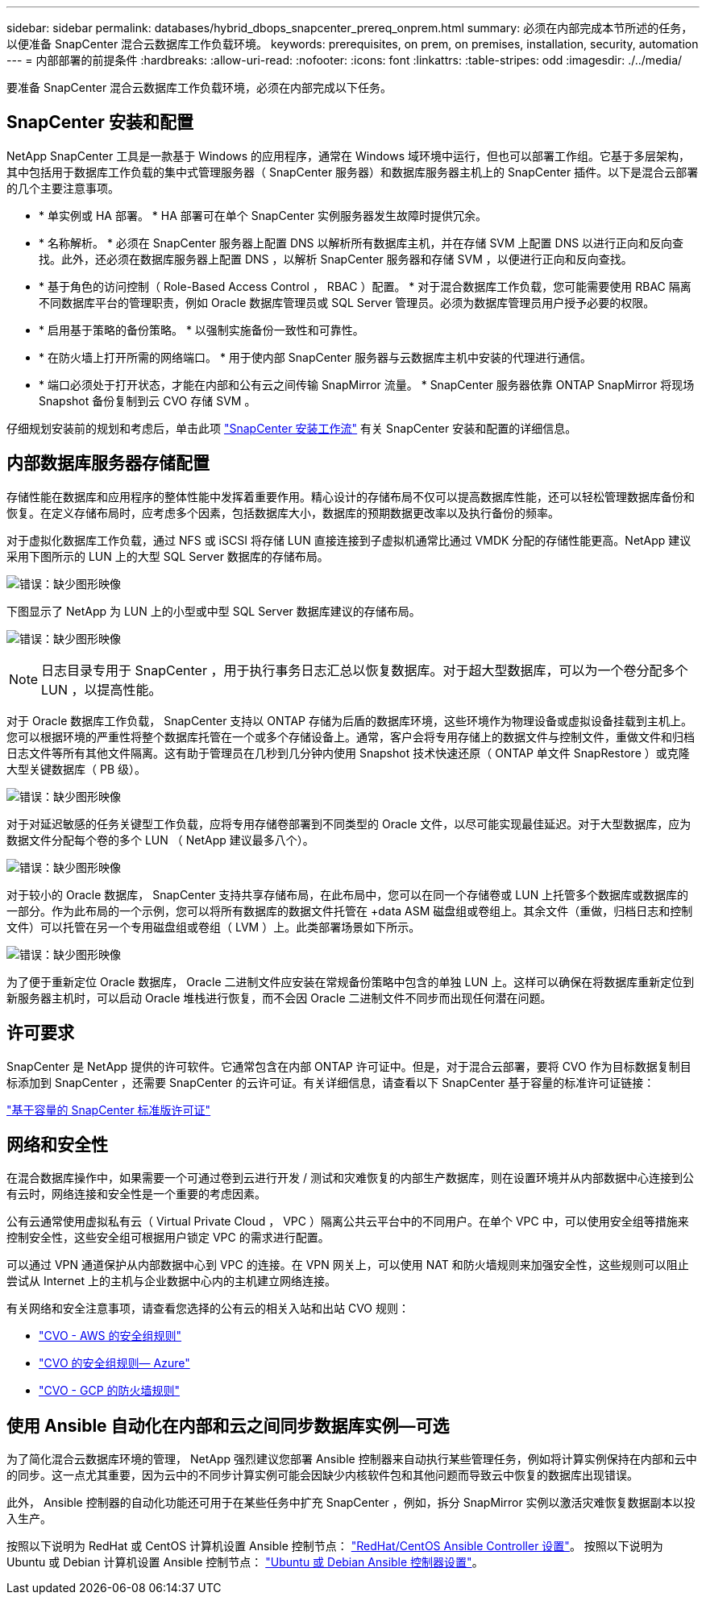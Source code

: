 ---
sidebar: sidebar 
permalink: databases/hybrid_dbops_snapcenter_prereq_onprem.html 
summary: 必须在内部完成本节所述的任务，以便准备 SnapCenter 混合云数据库工作负载环境。 
keywords: prerequisites, on prem, on premises, installation, security, automation 
---
= 内部部署的前提条件
:hardbreaks:
:allow-uri-read: 
:nofooter: 
:icons: font
:linkattrs: 
:table-stripes: odd
:imagesdir: ./../media/


[role="lead"]
要准备 SnapCenter 混合云数据库工作负载环境，必须在内部完成以下任务。



== SnapCenter 安装和配置

NetApp SnapCenter 工具是一款基于 Windows 的应用程序，通常在 Windows 域环境中运行，但也可以部署工作组。它基于多层架构，其中包括用于数据库工作负载的集中式管理服务器（ SnapCenter 服务器）和数据库服务器主机上的 SnapCenter 插件。以下是混合云部署的几个主要注意事项。

* * 单实例或 HA 部署。 * HA 部署可在单个 SnapCenter 实例服务器发生故障时提供冗余。
* * 名称解析。 * 必须在 SnapCenter 服务器上配置 DNS 以解析所有数据库主机，并在存储 SVM 上配置 DNS 以进行正向和反向查找。此外，还必须在数据库服务器上配置 DNS ，以解析 SnapCenter 服务器和存储 SVM ，以便进行正向和反向查找。
* * 基于角色的访问控制（ Role-Based Access Control ， RBAC ）配置。 * 对于混合数据库工作负载，您可能需要使用 RBAC 隔离不同数据库平台的管理职责，例如 Oracle 数据库管理员或 SQL Server 管理员。必须为数据库管理员用户授予必要的权限。
* * 启用基于策略的备份策略。 * 以强制实施备份一致性和可靠性。
* * 在防火墙上打开所需的网络端口。 * 用于使内部 SnapCenter 服务器与云数据库主机中安装的代理进行通信。
* * 端口必须处于打开状态，才能在内部和公有云之间传输 SnapMirror 流量。 * SnapCenter 服务器依靠 ONTAP SnapMirror 将现场 Snapshot 备份复制到云 CVO 存储 SVM 。


仔细规划安装前的规划和考虑后，单击此项 link:https://docs.netapp.com/us-en/snapcenter/install/install_workflow.html["SnapCenter 安装工作流"^] 有关 SnapCenter 安装和配置的详细信息。



== 内部数据库服务器存储配置

存储性能在数据库和应用程序的整体性能中发挥着重要作用。精心设计的存储布局不仅可以提高数据库性能，还可以轻松管理数据库备份和恢复。在定义存储布局时，应考虑多个因素，包括数据库大小，数据库的预期数据更改率以及执行备份的频率。

对于虚拟化数据库工作负载，通过 NFS 或 iSCSI 将存储 LUN 直接连接到子虚拟机通常比通过 VMDK 分配的存储性能更高。NetApp 建议采用下图所示的 LUN 上的大型 SQL Server 数据库的存储布局。

image:storage_layout_sqlsvr_large.PNG["错误：缺少图形映像"]

下图显示了 NetApp 为 LUN 上的小型或中型 SQL Server 数据库建议的存储布局。

image:storage_layout_sqlsvr_smallmedium.PNG["错误：缺少图形映像"]


NOTE: 日志目录专用于 SnapCenter ，用于执行事务日志汇总以恢复数据库。对于超大型数据库，可以为一个卷分配多个 LUN ，以提高性能。

对于 Oracle 数据库工作负载， SnapCenter 支持以 ONTAP 存储为后盾的数据库环境，这些环境作为物理设备或虚拟设备挂载到主机上。您可以根据环境的严重性将整个数据库托管在一个或多个存储设备上。通常，客户会将专用存储上的数据文件与控制文件，重做文件和归档日志文件等所有其他文件隔离。这有助于管理员在几秒到几分钟内使用 Snapshot 技术快速还原（ ONTAP 单文件 SnapRestore ）或克隆大型关键数据库（ PB 级）。

image:storage_layout_oracle_typical.PNG["错误：缺少图形映像"]

对于对延迟敏感的任务关键型工作负载，应将专用存储卷部署到不同类型的 Oracle 文件，以尽可能实现最佳延迟。对于大型数据库，应为数据文件分配每个卷的多个 LUN （ NetApp 建议最多八个）。

image:storage_layout_oracle_dedicated.PNG["错误：缺少图形映像"]

对于较小的 Oracle 数据库， SnapCenter 支持共享存储布局，在此布局中，您可以在同一个存储卷或 LUN 上托管多个数据库或数据库的一部分。作为此布局的一个示例，您可以将所有数据库的数据文件托管在 +data ASM 磁盘组或卷组上。其余文件（重做，归档日志和控制文件）可以托管在另一个专用磁盘组或卷组（ LVM ）上。此类部署场景如下所示。

image:storage_layout_oracle_shared.PNG["错误：缺少图形映像"]

为了便于重新定位 Oracle 数据库， Oracle 二进制文件应安装在常规备份策略中包含的单独 LUN 上。这样可以确保在将数据库重新定位到新服务器主机时，可以启动 Oracle 堆栈进行恢复，而不会因 Oracle 二进制文件不同步而出现任何潜在问题。



== 许可要求

SnapCenter 是 NetApp 提供的许可软件。它通常包含在内部 ONTAP 许可证中。但是，对于混合云部署，要将 CVO 作为目标数据复制目标添加到 SnapCenter ，还需要 SnapCenter 的云许可证。有关详细信息，请查看以下 SnapCenter 基于容量的标准许可证链接：

link:https://docs.netapp.com/us-en/snapcenter/install/concept_snapcenter_standard_capacity_based_licenses.html["基于容量的 SnapCenter 标准版许可证"^]



== 网络和安全性

在混合数据库操作中，如果需要一个可通过卷到云进行开发 / 测试和灾难恢复的内部生产数据库，则在设置环境并从内部数据中心连接到公有云时，网络连接和安全性是一个重要的考虑因素。

公有云通常使用虚拟私有云（ Virtual Private Cloud ， VPC ）隔离公共云平台中的不同用户。在单个 VPC 中，可以使用安全组等措施来控制安全性，这些安全组可根据用户锁定 VPC 的需求进行配置。

可以通过 VPN 通道保护从内部数据中心到 VPC 的连接。在 VPN 网关上，可以使用 NAT 和防火墙规则来加强安全性，这些规则可以阻止尝试从 Internet 上的主机与企业数据中心内的主机建立网络连接。

有关网络和安全注意事项，请查看您选择的公有云的相关入站和出站 CVO 规则：

* link:https://docs.netapp.com/us-en/occm/reference_security_groups.html#inbound-rules["CVO - AWS 的安全组规则"]
* link:https://docs.netapp.com/us-en/occm/reference_networking_azure.html#outbound-internet-access["CVO 的安全组规则— Azure"]
* link:https://docs.netapp.com/us-en/occm/reference_networking_gcp.html#outbound-internet-access["CVO - GCP 的防火墙规则"]




== 使用 Ansible 自动化在内部和云之间同步数据库实例—可选

为了简化混合云数据库环境的管理， NetApp 强烈建议您部署 Ansible 控制器来自动执行某些管理任务，例如将计算实例保持在内部和云中的同步。这一点尤其重要，因为云中的不同步计算实例可能会因缺少内核软件包和其他问题而导致云中恢复的数据库出现错误。

此外， Ansible 控制器的自动化功能还可用于在某些任务中扩充 SnapCenter ，例如，拆分 SnapMirror 实例以激活灾难恢复数据副本以投入生产。

按照以下说明为 RedHat 或 CentOS 计算机设置 Ansible 控制节点： link:../automation/automation_rhel_centos_setup.html["RedHat/CentOS Ansible Controller 设置"^]。
按照以下说明为 Ubuntu 或 Debian 计算机设置 Ansible 控制节点： link:../automation/automation_ubuntu_debian_setup.html["Ubuntu 或 Debian Ansible 控制器设置"^]。
